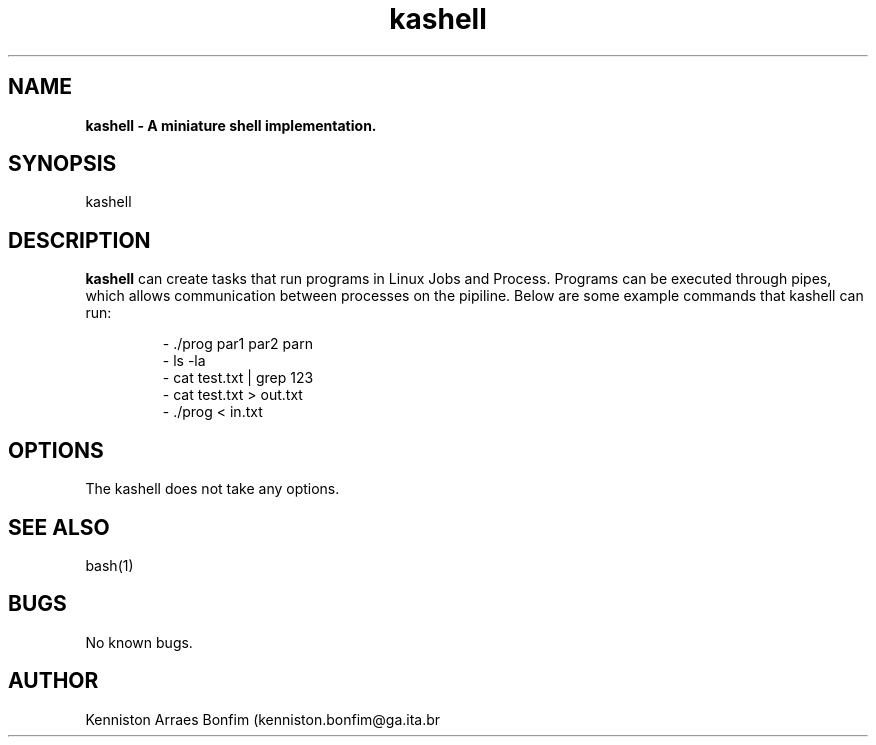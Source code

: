 .\" Manpage for kashell.
.\" Contact kenniston.bonfim@ga.ita.br to correct errors or typos.
.TH kashell 1 "06 Oct 2021" "1.0" "kashell man page"

.SH NAME
.B kashell \- A miniature shell implementation.

.SH SYNOPSIS
kashell

.SH DESCRIPTION
.B kashell
can create tasks that run programs in Linux Jobs and Process.
Programs can be executed through pipes, which allows communication
between processes on the pipiline.
Below are some example commands that kashell can run:

.RS
.nf
- ./prog par1 par2 parn
- ls -la
- cat test.txt | grep 123
- cat test.txt > out.txt
- ./prog < in.txt
.RE

.SH OPTIONS
The kashell does not take any options.

.SH SEE ALSO
bash(1)

.SH BUGS
No known bugs.

.SH AUTHOR
Kenniston Arraes Bonfim (kenniston.bonfim@ga.ita.br